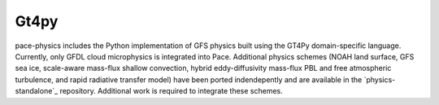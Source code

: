 Gt4py 
==========

pace-physics includes the Python implementation of GFS physics built using the GT4Py domain-specific language.
Currently, only GFDL cloud microphysics is integrated into Pace.
Additional physics schemes (NOAH land surface, GFS sea ice, scale-aware mass-flux shallow convection, hybrid eddy-diffusivity mass-flux PBL and free atmospheric turbulence, and rapid radiative transfer model) have been ported indendepently and are available in the `physics-standalone`_ repository.
Additional work is required to integrate these schemes.